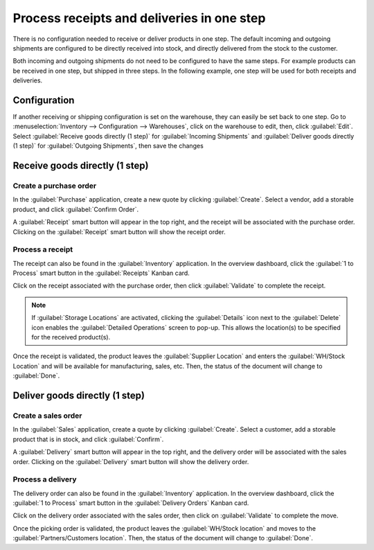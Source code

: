 ===========================================
Process receipts and deliveries in one step
===========================================

There is no configuration needed to receive or deliver products in one step. The default incoming
and outgoing shipments are configured to be directly received into stock, and directly delivered
from the stock to the customer.

Both incoming and outgoing shipments do not need to be configured to have the same steps. For
example products can be received in one step, but shipped in three steps. In the following example,
one step will be used for both receipts and deliveries.

Configuration
=============

If another receiving or shipping configuration is set on the warehouse, they can easily be set back
to one step. Go to :menuselection:`Inventory --> Configuration --> Warehouses`, click on the
warehouse to edit, then, click :guilabel:`Edit`. Select :guilabel:`Receive goods directly (1 step)`
for :guilabel:`Incoming Shipments` and :guilabel:`Deliver goods directly (1 step)` for
:guilabel:`Outgoing Shipments`, then save the changes

.. image:: receipts_delivery_one_step/one-step-warehouse-config.png
   :align: center
   :alt: Set incoming and outgoing shipment options to receive and deliver in one step.

Receive goods directly (1 step)
===============================

Create a purchase order
-----------------------

In the :guilabel:`Purchase` application, create a new quote by clicking :guilabel:`Create`. Select a
vendor, add a storable product, and click :guilabel:`Confirm Order`.

A :guilabel:`Receipt` smart button will appear in the top right, and the receipt will be associated
with the purchase order. Clicking on the :guilabel:`Receipt` smart button will show the receipt
order.

.. image:: receipts_delivery_one_step/one-step-po-receipt.png
   :align: center
   :alt: Receipt smart button appears on the confirmed purchase order.

Process a receipt
-----------------

The receipt can also be found in the :guilabel:`Inventory` application. In the overview dashboard,
click the :guilabel:`1 to Process` smart button in the :guilabel:`Receipts` Kanban card.

.. image:: receipts_delivery_one_step/one-step-to-process-btn.png
   :align: center
   :alt: Receipt Kanban card's :guilabel:`1 to Process` smart button.

Click on the receipt associated with the purchase order, then click :guilabel:`Validate` to complete
the receipt.

.. image:: receipts_delivery_one_step/one-step-po-validate.png
   :align: center
   :alt: Validate the purchase order via the Validate smart button.

.. note::
   If :guilabel:`Storage Locations` are activated, clicking the :guilabel:`Details` icon next to the
   :guilabel:`Delete` icon enables the :guilabel:`Detailed Operations` screen to pop-up. This allows
   the location(s) to be specified for the received product(s).

.. image:: receipts_delivery_one_step/receive-storage-location.png
   :align: center
   :alt: Select the Storage Location for the products being received in the Detailed Operations
         pop-up.

Once the receipt is validated, the product leaves the :guilabel:`Supplier Location` and enters the
:guilabel:`WH/Stock Location` and will be available for manufacturing, sales, etc. Then, the status
of the document will change to :guilabel:`Done`.

Deliver goods directly (1 step)
===============================

Create a sales order
--------------------

In the :guilabel:`Sales` application, create a quote by clicking :guilabel:`Create`. Select a
customer, add a storable product that is in stock, and click :guilabel:`Confirm`.

A :guilabel:`Delivery` smart button will appear in the top right, and the delivery order will be
associated with the sales order. Clicking on the :guilabel:`Delivery` smart button will show the
delivery order.

.. image:: receipts_delivery_one_step/one-step-sales-order.png
   :align: center
   :alt: The Delivery smart button appears after the sales order is confirmed.

Process a delivery
------------------

The delivery order can also be found in the :guilabel:`Inventory` application. In the overview
dashboard, click the :guilabel:`1 to Process` smart button in the :guilabel:`Delivery Orders` Kanban
card.

.. image:: receipts_delivery_one_step/one-step-to-process-btn.png
   :align: center
   :alt: Delivery Orders Kanban card's :guilabel:`1 to Process` smart button.

Click on the delivery order associated with the sales order, then click on :guilabel:`Validate` to
complete the move.

.. image:: receipts_delivery_one_step/validate-one-step-sales-order.png
   :align: center
   :alt: Validate the delivery order.

Once the picking order is validated, the product leaves the :guilabel:`WH/Stock location` and moves
to the :guilabel:`Partners/Customers location`. Then, the status of the document will change to
:guilabel:`Done`.
